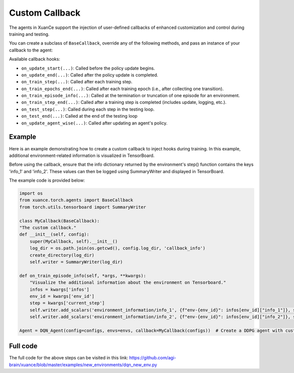 Custom Callback
---------------------------------

The agents in XuanCe support the injection of user-defined callbacks of enhanced customization
and control during training and testing.

You can create a subclass of ``BaseCallback``, override any of the following methods,
and pass an instance of your callback to the agent:

Available callback hooks:

- ``on_update_start(...)``: Called before the policy update begins.
- ``on_update_end(...)``: Called after the policy update is completed.
- ``on_train_step(...)``: Called after each training step.
- ``on_train_epochs_end(...)``: Called after each training epoch (i.e., after collecting one transition).
- ``on_train_episode_info(...)``: Called at the termination or truncation of one episode for an environment.
- ``on_train_step_end(...)``: Called after a training step is completed (includes update, logging, etc.).
- ``on_test_step(...)``: Called during each step in the testing loop.
- ``on_test_end(...)``: Called at the end of the testing loop
- ``on_update_agent_wise(...)``: Called after updating an agent's policy.

Example
^^^^^^^^^^^^^^^^^^^^^^^^^^^^^^^^^^^^^^^^^^^^^^^^^^^^^^^^^^^^^^^^^^^^^^^^^^

Here is an example demonstrating how to create a custom callback to inject hooks during training.
In this example, additional environment-related information is visualized in TensorBoard.

Before using the callback, ensure that the info dictionary returned by the environment's step() function contains the keys 'info_1' and 'info_2'.
These values can then be logged using SummaryWriter and displayed in TensorBoard.

The example code is provided below:

.. code-block:: python

    import os
    from xuance.torch.agents import BaseCallback
    from torch.utils.tensorboard import SummaryWriter

    class MyCallback(BaseCallback):
    "The custom callback."
    def __init__(self, config):
        super(MyCallback, self).__init__()
        log_dir = os.path.join(os.getcwd(), config.log_dir, 'callback_info')
        create_directory(log_dir)
        self.writer = SummaryWriter(log_dir)

    def on_train_episode_info(self, *args, **kwargs):
        "Visualize the additional information about the environment on Tensorboard."
        infos = kwargs['infos']
        env_id = kwargs['env_id']
        step = kwargs['current_step']
        self.writer.add_scalars('environment_information/info_1', {f"env-{env_id}": infos[env_id]["info_1"]}, step)
        self.writer.add_scalars('environment_information/info_2', {f"env-{env_id}": infos[env_id]["info_2"]}, step)

    Agent = DQN_Agent(config=configs, envs=envs, callback=MyCallback(configs))  # Create a DDPG agent with custom callback.

Full code
^^^^^^^^^^^^^^^^^^^^^^^^^^^^^^^^^^^^^^^^^^^^^^^^^^^^^^^

The full code for the above steps can be visited in this link: `https://github.com/agi-brain/xuance/blob/master/examples/new_environments/dqn_new_env.py <https://github.com/agi-brain/xuance/blob/master/examples/new_environments/dqn_new_env.py>`_
